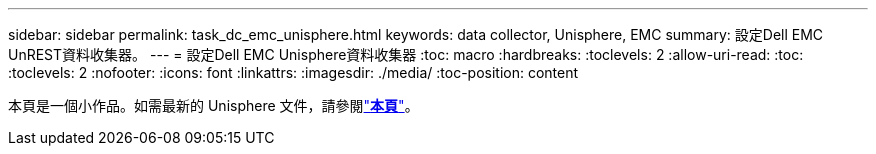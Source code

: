 ---
sidebar: sidebar 
permalink: task_dc_emc_unisphere.html 
keywords: data collector, Unisphere, EMC 
summary: 設定Dell EMC UnREST資料收集器。 
---
= 設定Dell EMC Unisphere資料收集器
:toc: macro
:hardbreaks:
:toclevels: 2
:allow-uri-read: 
:toc: 
:toclevels: 2
:nofooter: 
:icons: font
:linkattrs: 
:imagesdir: ./media/
:toc-position: content


[role="lead"]
本頁是一個小作品。如需最新的 Unisphere 文件，請參閱link:task_dc_emc_unisphere_rest.html["*本頁*"]。
